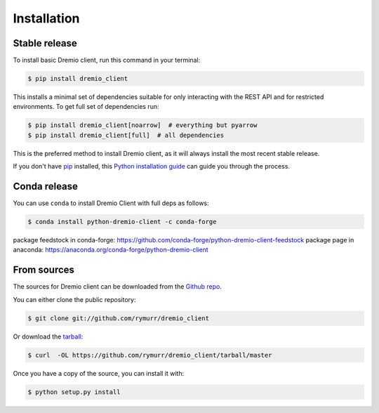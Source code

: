 .. highlight:: shell

============
Installation
============


Stable release
--------------

To install basic Dremio client, run this command in your terminal:

.. code-block:: console

    $ pip install dremio_client

This installs a minimal set of dependencies suitable for only interacting with the REST API and for restricted environments.
To get full set of dependencies run:

.. code-block:: console

    $ pip install dremio_client[noarrow]  # everything but pyarrow
    $ pip install dremio_client[full]  # all dependencies

This is the preferred method to install Dremio client, as it will always install the most recent stable release.

If you don't have `pip`_ installed, this `Python installation guide`_ can guide
you through the process.

.. _pip: https://pip.pypa.io
.. _Python installation guide: http://docs.python-guide.org/en/latest/starting/installation/

Conda release
-------------

You can use ``conda`` to install Dremio Client with full deps as follows:

.. code-block:: console

    $ conda install python-dremio-client -c conda-forge

package feedstock in conda-forge: https://github.com/conda-forge/python-dremio-client-feedstock
package page in anaconda: https://anaconda.org/conda-forge/python-dremio-client

From sources
------------

The sources for Dremio client can be downloaded from the `Github repo`_.

You can either clone the public repository:

.. code-block:: console

    $ git clone git://github.com/rymurr/dremio_client

Or download the `tarball`_:

.. code-block:: console

    $ curl  -OL https://github.com/rymurr/dremio_client/tarball/master

Once you have a copy of the source, you can install it with:

.. code-block:: console

    $ python setup.py install


.. _Github repo: https://github.com/rymurr/dremio_client
.. _tarball: https://github.com/rymurr/dremio_client/tarball/master
